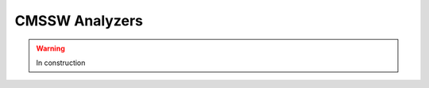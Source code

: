 .. _cmssw-cmsswanalyzers:

=======================================
CMSSW Analyzers 
=======================================

.. warning:: In construction